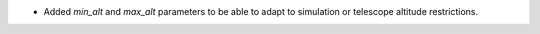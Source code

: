 - Added `min_alt` and `max_alt` parameters to be able to adapt to simulation or telescope altitude restrictions.
